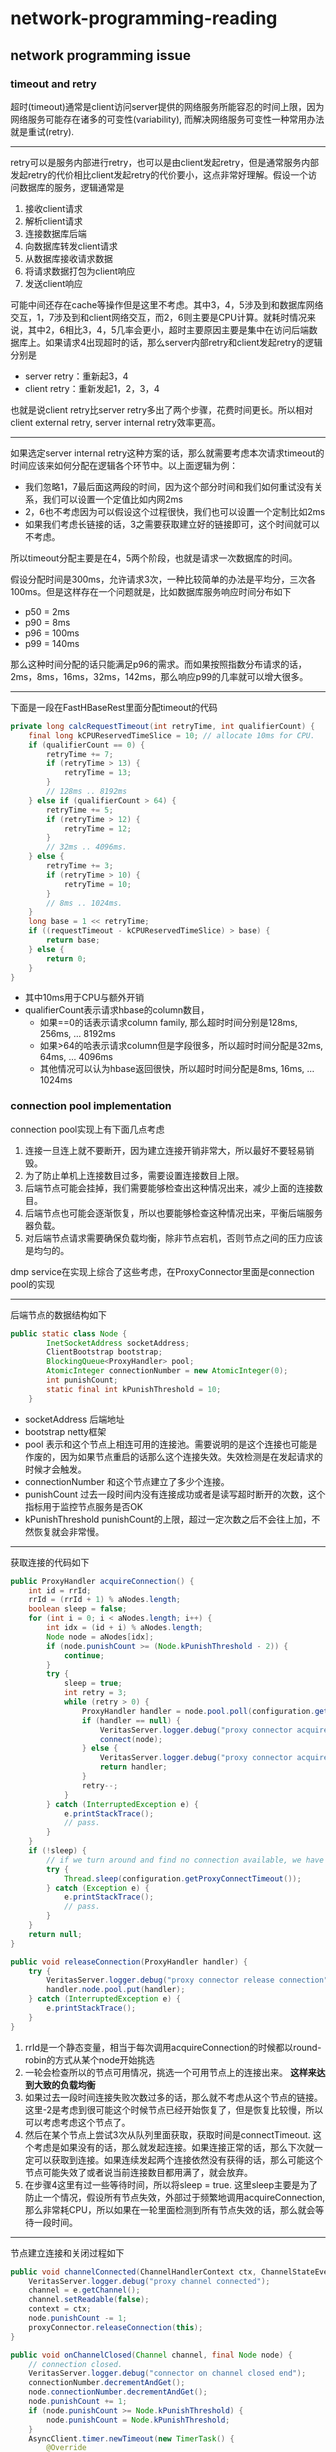 * network-programming-reading
#+OPTIONS: H:4

** network programming issue
*** timeout and retry
超时(timeout)通常是client访问server提供的网络服务所能容忍的时间上限，因为网络服务可能存在诸多的可变性(variability), 而解决网络服务可变性一种常用办法就是重试(retry). 

--------------------
retry可以是服务内部进行retry，也可以是由client发起retry，但是通常服务内部发起retry的代价相比client发起retry的代价要小，这点非常好理解。假设一个访问数据库的服务，逻辑通常是
   1. 接收client请求
   2. 解析client请求
   3. 连接数据库后端
   4. 向数据库转发client请求
   5. 从数据库接收请求数据
   6. 将请求数据打包为client响应
   7. 发送client响应
可能中间还存在cache等操作但是这里不考虑。其中3，4，5涉及到和数据库网络交互，1，7涉及到和client网络交互，而2，6则主要是CPU计算。就耗时情况来说，其中2，6相比3，4，5几率会更小，超时主要原因主要是集中在访问后端数据库上。如果请求4出现超时的话，那么server内部retry和client发起retry的逻辑分别是
   - server retry：重新起3，4
   - client retry：重新发起1，2，3，4
也就是说client retry比server retry多出了两个步骤，花费时间更长。所以相对client external retry, server internal retry效率更高。

--------------------
如果选定server internal retry这种方案的话，那么就需要考虑本次请求timeout的时间应该来如何分配在逻辑各个环节中。以上面逻辑为例：
   - 我们忽略1，7最后面这两段的时间，因为这个部分时间和我们如何重试没有关系，我们可以设置一个定值比如内网2ms
   - 2，6也不考虑因为可以假设这个过程很快，我们也可以设置一个定制比如2ms
   - 如果我们考虑长链接的话，3之需要获取建立好的链接即可，这个时间就可以不考虑。
 所以timeout分配主要是在4，5两个阶段，也就是请求一次数据库的时间。

假设分配时间是300ms，允许请求3次，一种比较简单的办法是平均分，三次各100ms。但是这样存在一个问题就是，比如数据库服务响应时间分布如下
   - p50 = 2ms
   - p90 = 8ms
   - p96 = 100ms
   - p99 = 140ms
那么这种时间分配的话只能满足p96的需求。而如果按照指数分布请求的话，2ms，8ms，16ms，32ms，142ms，那么响应p99的几率就可以增大很多。

--------------------
下面是一段在FastHBaseRest里面分配timeout的代码
#+BEGIN_SRC Java
    private long calcRequestTimeout(int retryTime, int qualifierCount) {
        final long kCPUReservedTimeSlice = 10; // allocate 10ms for CPU.
        if (qualifierCount == 0) {
            retryTime += 7;
            if (retryTime > 13) {
                retryTime = 13;
            }
            // 128ms .. 8192ms
        } else if (qualifierCount > 64) {
            retryTime += 5;
            if (retryTime > 12) {
                retryTime = 12;
            }
            // 32ms .. 4096ms.
        } else {
            retryTime += 3;
            if (retryTime > 10) {
                retryTime = 10;
            }
            // 8ms .. 1024ms.
        }
        long base = 1 << retryTime;
        if ((requestTimeout - kCPUReservedTimeSlice) > base) {
            return base;
        } else {
            return 0;
        }
    }
#+END_SRC
   - 其中10ms用于CPU与额外开销
   - qualifierCount表示请求hbase的column数目，
     - 如果==0的话表示请求column family, 那么超时时间分别是128ms, 256ms, ... 8192ms
     - 如果>64的哈表示请求column但是字段很多，所以超时时间分配是32ms, 64ms, ... 4096ms
     - 其他情况可以认为hbase返回很快，所以超时时间分配是8ms, 16ms, ... 1024ms

*** connection pool implementation
connection pool实现上有下面几点考虑
   1. 连接一旦连上就不要断开，因为建立连接开销非常大，所以最好不要轻易销毁。
   2. 为了防止单机上连接数目过多，需要设置连接数目上限。
   3. 后端节点可能会挂掉，我们需要能够检查出这种情况出来，减少上面的连接数目。
   4. 后端节点也可能会逐渐恢复，所以也要能够检查这种情况出来，平衡后端服务器负载。
   5. 对后端节点请求需要确保负载均衡，除非节点宕机，否则节点之间的压力应该是均匀的。
dmp service在实现上综合了这些考虑，在ProxyConnector里面是connection pool的实现

--------------------
后端节点的数据结构如下
#+BEGIN_SRC Java
public static class Node {
        InetSocketAddress socketAddress;
        ClientBootstrap bootstrap;
        BlockingQueue<ProxyHandler> pool;
        AtomicInteger connectionNumber = new AtomicInteger(0);
        int punishCount;
        static final int kPunishThreshold = 10;
    }
#+END_SRC
   - socketAddress 后端地址 
   - bootstrap netty框架
   - pool 表示和这个节点上相连可用的连接池。需要说明的是这个连接也可能是作废的，因为如果节点重启的话那么这个连接失效。失效检测是在发起请求的时候才会触发。
   - connectionNumber 和这个节点建立了多少个连接。
   - punishCount 过去一段时间内没有连接成功或者是读写超时断开的次数，这个指标用于监控节点服务是否OK
   - kPunishThreshold punishCount的上限，超过一定次数之后不会往上加，不然恢复就会非常慢。

--------------------
获取连接的代码如下
#+BEGIN_SRC Java
    public ProxyHandler acquireConnection() {
        int id = rrId;
        rrId = (rrId + 1) % aNodes.length;
        boolean sleep = false;
        for (int i = 0; i < aNodes.length; i++) {
            int idx = (id + i) % aNodes.length;
            Node node = aNodes[idx];
            if (node.punishCount >= (Node.kPunishThreshold - 2)) {
                continue;
            }
            try {
                sleep = true;
                int retry = 3;
                while (retry > 0) {
                    ProxyHandler handler = node.pool.poll(configuration.getProxyConnectTimeout(), TimeUnit.MILLISECONDS);
                    if (handler == null) {
                        VeritasServer.logger.debug("proxy connector acquire connection timeout");
                        connect(node);
                    } else {
                        VeritasServer.logger.debug("proxy connector acquire connection OK!");
                        return handler;
                    }
                    retry--;
                }
            } catch (InterruptedException e) {
                e.printStackTrace();
                // pass.
            }
        }
        if (!sleep) {
            // if we turn around and find no connection available, we have to wait.
            try {
                Thread.sleep(configuration.getProxyConnectTimeout());
            } catch (Exception e) {
                e.printStackTrace();
                // pass.
            }
        }
        return null;
    }

    public void releaseConnection(ProxyHandler handler) {
        try {
            VeritasServer.logger.debug("proxy connector release connection");
            handler.node.pool.put(handler);
        } catch (InterruptedException e) {
            e.printStackTrace();
        }
    }
#+END_SRC
   1. rrId是一个静态变量，相当于每次调用acquireConnection的时候都以round-robin的方式从某个node开始挑选
   2. 一轮会检查所以的节点可用情况，挑选一个可用节点上的连接出来。 *这样来达到大致的负载均衡*
   3. 如果过去一段时间连接失败次数过多的话，那么就不考虑从这个节点的链接。这里-2是考虑到很可能这个时候节点已经开始恢复了，但是恢复比较慢，所以可以考虑考虑这个节点了。
   4. 然后在某个节点上尝试3次从队列里面获取，获取时间是connectTimeout. 这个考虑是如果没有的话，那么就发起连接。如果连接正常的话，那么下次就一定可以获取到连接。如果连续发起两个连接依然没有获得的话，那么可能这个节点可能失效了或者说当前连接数目都用满了，就会放弃。
   5. 在步骤4这里有过一些等待时间，所以将sleep = true. 这里sleep主要是为了防止一个情况，假设所有节点失效，外部过于频繁地调用acquireConnection, 那么非常耗CPU，所以如果在一轮里面检测到所有节点失效的话，那么就会等待一段时间。

--------------------
节点建立连接和关闭过程如下
#+BEGIN_SRC Java
    public void channelConnected(ChannelHandlerContext ctx, ChannelStateEvent e) throws Exception {
        VeritasServer.logger.debug("proxy channel connected");
        channel = e.getChannel();
        channel.setReadable(false);
        context = ctx;
        node.punishCount -= 1;
        proxyConnector.releaseConnection(this);
    }

    public void onChannelClosed(Channel channel, final Node node) {
        // connection closed.
        VeritasServer.logger.debug("connector on channel closed end");
        connectionNumber.decrementAndGet();
        node.connectionNumber.decrementAndGet();
        node.punishCount += 1;
        if (node.punishCount >= Node.kPunishThreshold) {
            node.punishCount = Node.kPunishThreshold;
        }
        AsyncClient.timer.newTimeout(new TimerTask() {
            @Override
            public void run(Timeout timeout) throws Exception {
                ProxyConnector.getInstance().connect(node);
            }
        }, configuration.getProxyConnectTimeout() * (1 << node.punishCount), TimeUnit.MILLISECONDS);
    }

    public void connect(Node node) {
        // if connection number on this node got threshold.
        if (node.connectionNumber.get() < configuration.getProxyConnectionNumberPerNode()) {
            connectionNumber.incrementAndGet();
            node.connectionNumber.incrementAndGet();
            node.bootstrap.connect(node.socketAddress);
        }
    }
#+END_SRC
    - channelConnected是在连接建立OK的时候调用，这时候punishCount -= 1
    - onChannelClosed是在连接关闭的时候调用。通常连接是不关闭的，如果关闭肯定是因为连接不上或者是读写异常造成的，那么需要以 (1 << node.punishCount) * connectTimeout 作为指数退避来等待重新建立连接，不然如果节点挂掉的话，就会出现频繁请求连接而又不能够成功。因为punishCount上线是10, connecTimeout = 10ms, 所以等待最长时间就是10s，这一般是人工恢复时间间隔。
    - connect是发起连接的操作，这里判断了连接数目的上限。

--------------------
*然后还有一个问题就是如何解决后端链接失效的问题* 。后端失效的问题是这样产生的，假设服务A需要访问服务B，所以开辟了很多和B的链接。之后B重启了服务，那么之前A缓存的所有链接都失效了。一个办法是定时去检查这些链接是否失效，如果失效的话，那么就直接丢弃并且建立新的链接。另外一种办法就是在访问的时候进行判断，如果对端关闭的话，那么在write的时候就会出现pipe broken/CloeedChannelException这样的问题，而这个过程触发是非常快的。 *注意我们没有使用访问前先检查链接是否正常的方式来工作，是因为对于大部分链接来说平时是不会断开的，每次访问之前都要重新检查链接这个过程是没有意义的* 如果出现后端链接失效的话，可以认为和访问超时逻辑一样，丢弃链接之后发起重试，这样在很短的时间就可以基本上将所有的失效链接全部检查出来并且丢弃。

#+BEGIN_SRC Java
    public void handleProxyRequestId() {
        if (retryProxyId == 0) {
            requestProxyIdTimestamp = System.currentTimeMillis();
        }
        // check timeout.
        long timeout = calcRequestTimeout(retryProxyId);
        if (timeout < 0) {
            raiseException("detect timeout in request proxy id");
            return;
        }
        // build request.
        // ...
        // obtain connection.
        ProxyHandler handler = null;
        while (true) {
            handler = ProxyConnector.getInstance().acquireConnection();
            if (handler == null) {
                if (calcRequestTimeout(retryProxyId) < 0) {
                    raiseException("detect timeout in request proxy id");
                    return;
                }
            } else {
                break;
            }
        }
        // write it out.
        // ...
    }

    public void handleProxyResponseId() {
         // check proxy channel closed.
        if (proxyChannelClosed) {
            proxyChannelClosed = false;
            retryProxyId += 1;
            code = Status.kProxyRequestId;
            run();
            return;
        }
#+END_SRC

*** when async is better than sync
什么时候异步比同步好？ 先来看看同步处理网络请求的方式
   - accept接收请求获得fd
   - 开辟线程（池）来处理fd
   - 处理fd存在read/write fd操作以及CPU操作

file:./images/network-sync-handler.png

如果read/write fd操作非常快的话，那么阴影部分也就是CPU部分比例就相对更多，瓶颈就在CPU上，这种情况非常适合同步。说白了就是CPU密集型的计算。可是通常来说，大部分互联网服务即使是在内网服务也不一定是CPU密集型计算。比如一个分配uniq id的服务，可能网络时间在1ms，而CPU时间也在1ms左右，那么网络传输时间相当占据50%。如果在外网这种情况更加明显，比如通过手机访问服务的话，传输时间可能就在秒级别，而CPU处理时间在ms级别。也就是说大部分互联网服务，相对CPU计算相比，网路传输时间还是非常长的。

以外网服务为例，假设网络传输占用500ms，CPU处理时间在10ms，以同步方式处理的话，1个线程每秒处理2个请求，如果线程池是1k的话，那么QPS峰值也就是2k。然后问题是我们是否可以通过开高线程数目来解决并发问题呢？比如线程数目开到1w？这样如果CPU不是瓶颈的话，那么QPS就能达到2w. *这种方式实际上就是通过线程来支撑并发。* 但是线程数目实际上会受到上下文切换(context switch)限制，因为线程数目越多，上下文切换开销代价越大，消耗额外的CPU时间越长。理论上通过减少上下文切换开销，就可以以允许开更多的执行单元。历史上有过这样的做法，就是从进程到线程，历史还在延续，那就是从线程到纤程(fiber)/协程(coroutine). 这是一个思路，只是现在这样的做法以及框架还不够多。Akka，Erlang算是几个。 *TODO(dirlt):write a benchmark to verify context switch as bottlenect*

--------------------
上面的问题在于，通过在执行单元上检查fd是否可以读写，这样一个fd需要分配一个执行单元。如果有这样一个组件，可以在一个执行单元里面有效地检测多个fd上面是否可读可写，那么就可以不通过开辟更多的执行单元来支撑更多的fd。这个组件就是多路复用，实现有select/kqueue/epoll. 通过epoll可以在一个执行单元里面有效地管理多个fd. 如果使用epoll的话，那么上面请求方式就变成如下：

file:./images/network-async-handler.png

这种情况下epoll组件完成了检测fd是否可以读写的事情，执行单元则只做CPU方面的工作。因为epoll可以有效地检测众多fd上面可读可写，所以就没有必要通过靠执行单元来支撑并发数量了。 *对于执行单元来说，不再是自己去同步等待fd上的数据到达，而是让将等待fd数据到达交给epoll这个组件去完成，等epoll发现fd上面可读或者是可写的时候，在返回和通知执行单元可以操作这个fd.这种方式就是异步*

